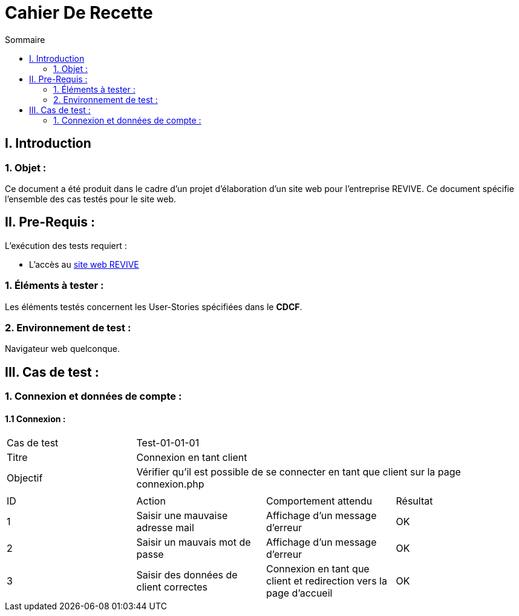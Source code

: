 = Cahier De Recette
:toc:
:toc-title: Sommaire


== I. Introduction
=== 1. Objet :
[.text-justify]
Ce document a été produit dans le cadre d'un projet d'élaboration d'un site web pour l'entreprise REVIVE. Ce document spécifie l'ensemble des cas testés pour le site web.


== II. Pre-Requis :
[.text-justify]
L'exécution des tests requiert :

* L'accès au http://193.54.227.164/~SAESYS07/pages/[site web REVIVE]


=== 1. Éléments à tester :
[.text-justify]
Les éléments testés concernent les User-Stories spécifiées dans le *CDCF*.


=== 2. Environnement de test :
[.text-justify]
Navigateur web quelconque.



== III. Cas de test :
=== 1. Connexion et données de compte :
==== 1.1 Connexion :

|====

>|Cas de test 3+|Test-01-01-01
>|Titre 3+|Connexion en tant client
>|Objectif 3+| Vérifier qu'il est possible de se connecter en tant que client sur la page connexion.php

4+|

^|ID ^|Action ^|Comportement attendu ^|Résultat
^|1 ^|Saisir une mauvaise adresse mail  ^|Affichage d'un message d'erreur ^|OK
^|2 ^|Saisir un mauvais mot de passe ^|Affichage d'un message d'erreur ^|OK
^|3 ^|Saisir des données de client correctes ^|Connexion en tant que client et redirection vers la page d'accueil ^|OK


|====



